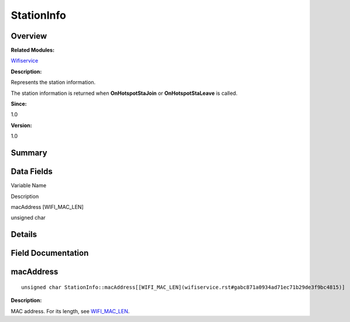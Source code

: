 StationInfo
===========

**Overview**\ 
--------------

**Related Modules:**

`Wifiservice <wifiservice.rst>`__

**Description:**

Represents the station information.

The station information is returned when **OnHotspotStaJoin** or
**OnHotspotStaLeave** is called.

**Since:**

1.0

**Version:**

1.0

**Summary**\ 
-------------

Data Fields
-----------

.. raw:: html

   <table>

.. raw:: html

   <thead align="left">

.. raw:: html

   <tr id="row361059977191902">

.. raw:: html

   <th class="cellrowborder" valign="top" width="50%" id="mcps1.1.3.1.1">

.. raw:: html

   <p id="p899118172191902">

Variable Name

.. raw:: html

   </p>

.. raw:: html

   </th>

.. raw:: html

   <th class="cellrowborder" valign="top" width="50%" id="mcps1.1.3.1.2">

.. raw:: html

   <p id="p175351191191902">

Description

.. raw:: html

   </p>

.. raw:: html

   </th>

.. raw:: html

   </tr>

.. raw:: html

   </thead>

.. raw:: html

   <tbody>

.. raw:: html

   <tr id="row1254853063191902">

.. raw:: html

   <td class="cellrowborder" valign="top" width="50%" headers="mcps1.1.3.1.1 ">

.. raw:: html

   <p id="p430421032191902">

macAddress [WIFI_MAC_LEN]

.. raw:: html

   </p>

.. raw:: html

   </td>

.. raw:: html

   <td class="cellrowborder" valign="top" width="50%" headers="mcps1.1.3.1.2 ">

.. raw:: html

   <p id="p1935378264191902">

unsigned char

.. raw:: html

   </p>

.. raw:: html

   </td>

.. raw:: html

   </tr>

.. raw:: html

   </tbody>

.. raw:: html

   </table>

**Details**\ 
-------------

**Field Documentation**\ 
-------------------------

macAddress
----------

::

   unsigned char StationInfo::macAddress[[WIFI_MAC_LEN](wifiservice.rst#gabc871a0934ad71ec71b29de3f9bc4815)]

**Description:**

MAC address. For its length, see
`WIFI_MAC_LEN <wifiservice.rst#gabc871a0934ad71ec71b29de3f9bc4815>`__.
